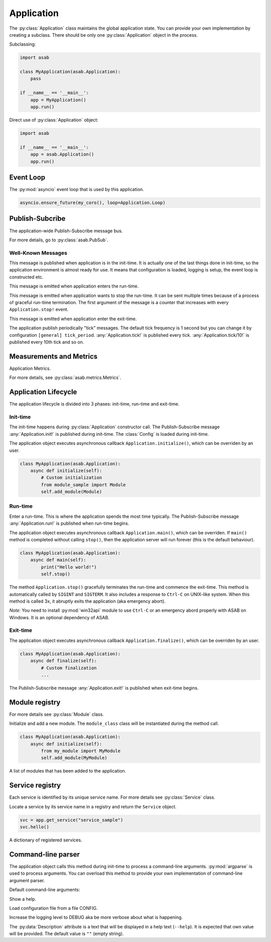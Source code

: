 Application
===========

.. py:currentmodule:: asab

.. py:class:: Application()

The :py:class:`Application` class maintains the global application state.
You can provide your own implementation by creating a subclass.
There should be only one :py:class:`Application` object in the process.

Subclassing:

.. code:: python

    import asab

    class MyApplication(asab.Application):
        pass

    if __name__ == '__main__':
        app = MyApplication()
        app.run()


Direct use of :py:class:`Application` object:

.. code:: python

    import asab

    if __name__ == '__main__':
        app = asab.Application()
        app.run()



Event Loop
----------

.. py:attribute:: Application.Loop

The :py:mod:`asyncio` event loop that is used by this application.

.. code:: python

    asyncio.ensure_future(my_coro(), loop=Application.Loop)


Publish-Subcribe
----------------

.. py:attribute:: Application.PubSub

The application-wide Publish-Subscribe message bus.

For more details, go to :py:class:`asab.PubSub`.

Well-Known Messages 
^^^^^^^^^^^^^^^^^^^

.. option:: Application.init!

This message is published when application is in the init-time.
It is actually one of the last things done in init-time, so the application environment is almost ready for use.
It means that configuration is loaded, logging is setup, the event loop is constructed etc.


.. option:: Application.run!

This message is emitted when application enters the run-time.


.. option:: Application.stop!

This message is emitted when application wants to stop the run-time.
It can be sent multiple times because of a process of graceful run-time termination.
The first argument of the message is a counter that increases with every ``Application.stop!`` event.


.. option:: Application.exit!

This message is emitted when application enter the exit-time.


.. option:: Application.tick!
.. option:: Application.tick/10!
.. option:: Application.tick/60!
.. option:: Application.tick/300!
.. option:: Application.tick/600!
.. option:: Application.tick/1800!
.. option:: Application.tick/3600!
.. option:: Application.tick/43200!
.. option:: Application.tick/86400!

The application publish periodically "tick" messages.
The default tick frequency is 1 second but you can change it by configuration ``[general] tick_period``.
:any:`Application.tick!` is published every tick. :any:`Application.tick/10!` is published every 10th tick and so on.


Measurements and Metrics
------------------------

.. py:attribute:: Application.Metrics

Application Metrics.

For more details, see :py:class:`asab.metrics.Metrics`.


Application Lifecycle
---------------------

The application lifecycle is divided into 3 phases: init-time, run-time and exit-time.

Init-time
^^^^^^^^^

.. py:method:: Application.__init__()

The init-time happens during :py:class:`Application` constructor call.
The Publish-Subscribe message :any:`Application.init!` is published during init-time.
The :class:`Config` is loaded during init-time.


.. py:method:: Application.initialize()

The application object executes asynchronous callback ``Application.initialize()``, which can be overriden by an user.

.. code:: python

    class MyApplication(asab.Application):
        async def initialize(self):
            # Custom initialization
            from module_sample import Module
            self.add_module(Module)


Run-time
^^^^^^^^

.. py:method:: Application.run()

Enter a run-time. This is where the application spends the most time typically.
The Publish-Subscribe message :any:`Application.run!` is published when run-time begins.


.. py:method:: Application.main()

The application object executes asynchronous callback ``Application.main()``, which can be overriden.
If ``main()`` method is completed without calling ``stop()``, then the application server will run forever (this is the default behaviour).

.. code:: python

    class MyApplication(asab.Application):
        async def main(self):
            print("Hello world!")
            self.stop()


.. py:method:: Application.stop()

The method  ``Application.stop()`` gracefully terminates the run-time and commence the exit-time.
This method is automatically called by ``SIGINT`` and ``SIGTERM``. It also includes a response to ``Ctrl-C`` on UNIX-like system.
When this method is called 3x, it abruptly exits the application (aka emergency abort).

*Note:* You need to install :py:mod:`win32api` module to use ``Ctrl-C`` or an emergency abord properly with ASAB on Windows. It is an optional dependency of ASAB.


Exit-time
^^^^^^^^^

.. py:method:: Application.finalize()

The application object executes asynchronous callback ``Application.finalize()``, which can be overriden by an user.

.. code:: python

    class MyApplication(asab.Application):
        async def finalize(self):
            # Custom finalization
            ...


The Publish-Subscribe message :any:`Application.exit!` is published when exit-time begins.


Module registry
---------------

For more details see :py:class:`Module` class.

.. py:method:: Application.add_module(module_class)

Initialize and add a new module.
The ``module_class`` class will be instantiated during the method call.


.. code:: python

    class MyApplication(asab.Application):
        async def initialize(self):
            from my_module import MyModule
            self.add_module(MyModule)

.. py:attribute:: Application.Modules

A list of modules that has been added to the application.


Service registry
----------------

Each service is identified by its unique service name.
For more details see :py:class:`Service` class.

.. py:method:: Application.get_service(service_name)

Locate a service by its service name in a registry and return the ``Service`` object.

.. code:: python

    svc = app.get_service("service_sample")
    svc.hello()


.. py:attribute:: Application.Services

A dictionary of registered services.


Command-line parser
-------------------

.. py:method:: Application.parse_args()

The application object calls this method during init-time to process a command-line arguments.
:py:mod:`argparse` is used to process arguments.
You can overload this method to provide your own implementation of command-line argument parser.

Default command-line arguments:

.. option:: -h , --help

Show a help.


.. option:: -c <CONFIG>,--config <CONFIG>

Load configuration file from a file CONFIG.


.. option:: -v , --verbose

Increase the logging level to DEBUG aka be more verbose about what is happening.


.. py:data:: Application.Description

The :py:data:`Description` attribute is a text that will be displayed in a help text (``--help``).
It is expected that own value will be provided.
The default value is ``""`` (empty string).

